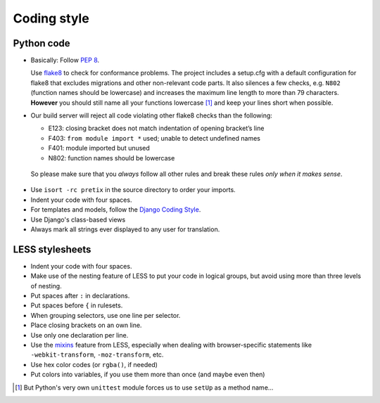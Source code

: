Coding style
============

Python code
-----------

* Basically: Follow `PEP 8`_.

  Use `flake8`_ to check for conformance problems. The project includes a setup.cfg
  with a default configuration for flake8 that excludes migrations and other non-relevant
  code parts. It also silences a few checks, e.g. ``N802`` (function names should be lowercase) 
  and increases the maximum line length to more than 79 characters. **However** you should 
  still name all your functions lowercase [#f1]_ and keep your lines short when possible.

* Our build server will reject all code violating other flake8 checks than the following:
  
  * E123: closing bracket does not match indentation of opening bracket’s line
  * F403: ``from module import *`` used; unable to detect undefined names
  * F401: module imported but unused
  * N802: function names should be lowercase

 So please make sure that you *always* follow all other rules and break these rules *only when
 it makes sense*.

* Use ``isort -rc pretix`` in the source directory to order your imports.

* Indent your code with four spaces.

* For templates and models, follow the `Django Coding Style`_.

* Use Django's class-based views

* Always mark all strings ever displayed to any user for translation.

LESS stylesheets
----------------

* Indent your code with four spaces.
* Make use of the nesting feature of LESS to put your code in logical groups, but avoid using 
  more than three levels of nesting.
* Put spaces after ``:`` in declarations.
* Put spaces before ``{`` in rulesets.
* When grouping selectors, use one line per selector.
* Place closing brackets on an own line.
* Use only one declaration per line.
* Use the `mixins`_ feature from LESS, especially when dealing with browser-specific statements
  like ``-webkit-transform``, ``-moz-transform``, etc.
* Use hex color codes (or ``rgba()``, if needed)
* Put colors into variables, if you use them more than once (and maybe even then)



.. _PEP 8: http://legacy.python.org/dev/peps/pep-0008/
.. _flake8: https://pypi.python.org/pypi/flake8
.. _Django Coding Style: https://docs.djangoproject.com/en/dev/internals/contributing/writing-code/coding-style/
.. _mixins: http://lesscss.org/features/#mixins-feature
.. [#f1] But Python's very own ``unittest`` module forces us to use ``setUp`` as a method name...
